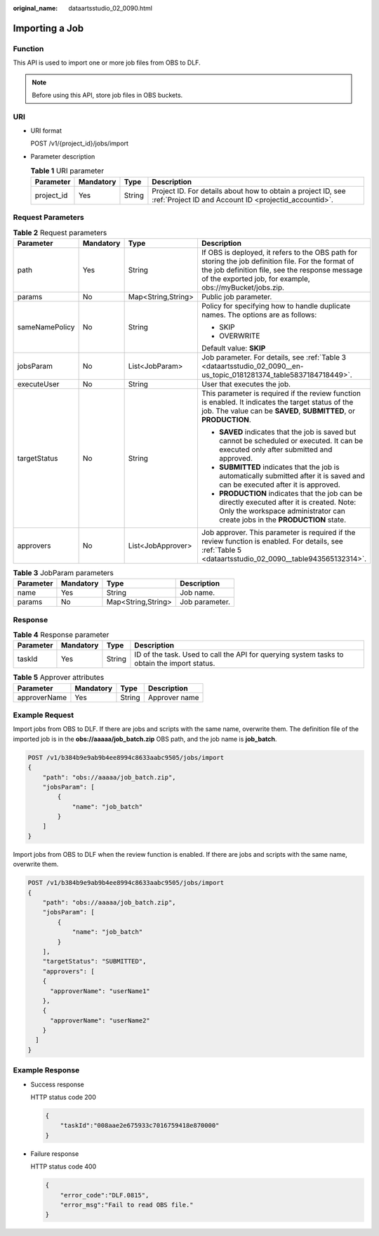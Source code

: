 :original_name: dataartsstudio_02_0090.html

.. _dataartsstudio_02_0090:

Importing a Job
===============

Function
--------

This API is used to import one or more job files from OBS to DLF.

.. note::

   Before using this API, store job files in OBS buckets.

URI
---

-  URI format

   POST /v1/{project_id}/jobs/import

-  Parameter description

   .. table:: **Table 1** URI parameter

      +------------+-----------+--------+-----------------------------------------------------------------------------------------------------------------------+
      | Parameter  | Mandatory | Type   | Description                                                                                                           |
      +============+===========+========+=======================================================================================================================+
      | project_id | Yes       | String | Project ID. For details about how to obtain a project ID, see :ref:`Project ID and Account ID <projectid_accountid>`. |
      +------------+-----------+--------+-----------------------------------------------------------------------------------------------------------------------+

Request Parameters
------------------

.. table:: **Table 2** Request parameters

   +-----------------+-----------------+--------------------+-------------------------------------------------------------------------------------------------------------------------------------------------------------------------------------------------------------------+
   | Parameter       | Mandatory       | Type               | Description                                                                                                                                                                                                       |
   +=================+=================+====================+===================================================================================================================================================================================================================+
   | path            | Yes             | String             | If OBS is deployed, it refers to the OBS path for storing the job definition file. For the format of the job definition file, see the response message of the exported job, for example, obs://myBucket/jobs.zip. |
   +-----------------+-----------------+--------------------+-------------------------------------------------------------------------------------------------------------------------------------------------------------------------------------------------------------------+
   | params          | No              | Map<String,String> | Public job parameter.                                                                                                                                                                                             |
   +-----------------+-----------------+--------------------+-------------------------------------------------------------------------------------------------------------------------------------------------------------------------------------------------------------------+
   | sameNamePolicy  | No              | String             | Policy for specifying how to handle duplicate names. The options are as follows:                                                                                                                                  |
   |                 |                 |                    |                                                                                                                                                                                                                   |
   |                 |                 |                    | -  SKIP                                                                                                                                                                                                           |
   |                 |                 |                    | -  OVERWRITE                                                                                                                                                                                                      |
   |                 |                 |                    |                                                                                                                                                                                                                   |
   |                 |                 |                    | Default value: **SKIP**                                                                                                                                                                                           |
   +-----------------+-----------------+--------------------+-------------------------------------------------------------------------------------------------------------------------------------------------------------------------------------------------------------------+
   | jobsParam       | No              | List<JobParam>     | Job parameter. For details, see :ref:`Table 3 <dataartsstudio_02_0090__en-us_topic_0181281374_table5837184718449>`.                                                                                               |
   +-----------------+-----------------+--------------------+-------------------------------------------------------------------------------------------------------------------------------------------------------------------------------------------------------------------+
   | executeUser     | No              | String             | User that executes the job.                                                                                                                                                                                       |
   +-----------------+-----------------+--------------------+-------------------------------------------------------------------------------------------------------------------------------------------------------------------------------------------------------------------+
   | targetStatus    | No              | String             | This parameter is required if the review function is enabled. It indicates the target status of the job. The value can be **SAVED**, **SUBMITTED**, or **PRODUCTION**.                                            |
   |                 |                 |                    |                                                                                                                                                                                                                   |
   |                 |                 |                    | -  **SAVED** indicates that the job is saved but cannot be scheduled or executed. It can be executed only after submitted and approved.                                                                           |
   |                 |                 |                    | -  **SUBMITTED** indicates that the job is automatically submitted after it is saved and can be executed after it is approved.                                                                                    |
   |                 |                 |                    | -  **PRODUCTION** indicates that the job can be directly executed after it is created. Note: Only the workspace administrator can create jobs in the **PRODUCTION** state.                                        |
   +-----------------+-----------------+--------------------+-------------------------------------------------------------------------------------------------------------------------------------------------------------------------------------------------------------------+
   | approvers       | No              | List<JobApprover>  | Job approver. This parameter is required if the review function is enabled. For details, see :ref:`Table 5 <dataartsstudio_02_0090__table943565132314>`.                                                          |
   +-----------------+-----------------+--------------------+-------------------------------------------------------------------------------------------------------------------------------------------------------------------------------------------------------------------+

.. _dataartsstudio_02_0090__en-us_topic_0181281374_table5837184718449:

.. table:: **Table 3** JobParam parameters

   ========= ========= ================== ==============
   Parameter Mandatory Type               Description
   ========= ========= ================== ==============
   name      Yes       String             Job name.
   params    No        Map<String,String> Job parameter.
   ========= ========= ================== ==============

Response
--------

.. table:: **Table 4** Response parameter

   +-----------+-----------+--------+---------------------------------------------------------------------------------------------+
   | Parameter | Mandatory | Type   | Description                                                                                 |
   +===========+===========+========+=============================================================================================+
   | taskId    | Yes       | String | ID of the task. Used to call the API for querying system tasks to obtain the import status. |
   +-----------+-----------+--------+---------------------------------------------------------------------------------------------+

.. _dataartsstudio_02_0090__table943565132314:

.. table:: **Table 5** Approver attributes

   ============ ========= ====== =============
   Parameter    Mandatory Type   Description
   ============ ========= ====== =============
   approverName Yes       String Approver name
   ============ ========= ====== =============

Example Request
---------------

Import jobs from OBS to DLF. If there are jobs and scripts with the same name, overwrite them. The definition file of the imported job is in the **obs://aaaaa/job_batch.zip** OBS path, and the job name is **job_batch**.

.. code-block:: text

   POST /v1/b384b9e9ab9b4ee8994c8633aabc9505/jobs/import
   {
       "path": "obs://aaaaa/job_batch.zip",
       "jobsParam": [
           {
               "name": "job_batch"
           }
       ]
   }

Import jobs from OBS to DLF when the review function is enabled. If there are jobs and scripts with the same name, overwrite them.

.. code-block:: text

   POST /v1/b384b9e9ab9b4ee8994c8633aabc9505/jobs/import
   {
       "path": "obs://aaaaa/job_batch.zip",
       "jobsParam": [
           {
               "name": "job_batch"
           }
       ],
       "targetStatus": "SUBMITTED",
       "approvers": [
       {
         "approverName": "userName1"
       },
       {
         "approverName": "userName2"
       }
     ]
   }

Example Response
----------------

-  Success response

   HTTP status code 200

   .. code-block::

      {
          "taskId":"008aae2e675933c7016759418e870000"
      }

-  Failure response

   HTTP status code 400

   .. code-block::

      {
          "error_code":"DLF.0815",
          "error_msg":"Fail to read OBS file."
      }
